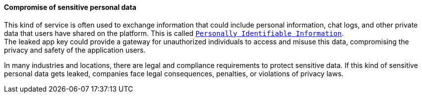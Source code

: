 ==== Compromise of sensitive personal data

This kind of service is often used to exchange information that could include
personal information, chat logs, and other private data that users have shared
on the platform. This is called
https://gdpr.eu/eu-gdpr-personal-data/[`Personally Identifiable Information`]. +
The leaked app key could provide a gateway for unauthorized individuals to
access and misuse this data, compromising the privacy and safety of the
application users.

In many industries and locations, there are legal and compliance requirements
to protect sensitive data. If this kind of sensitive personal data gets leaked,
companies face legal consequences, penalties, or violations of privacy laws.


